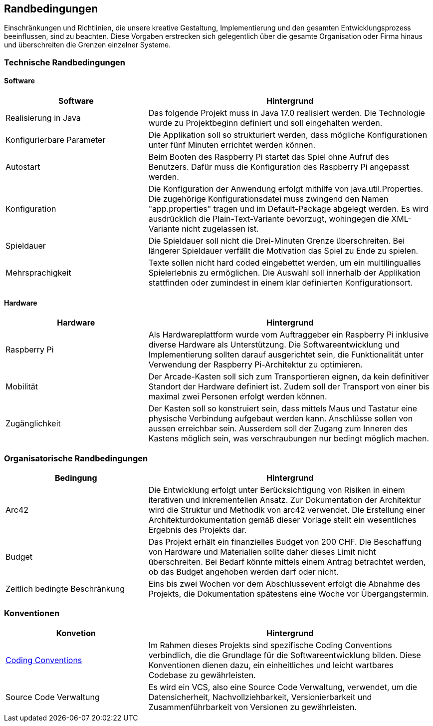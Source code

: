 [[section-architecture-constraints]]
==          Randbedingungen

[role="arc42help"]
****
Einschränkungen und Richtlinien, die unsere kreative Gestaltung, Implementierung und den gesamten Entwicklungsprozess beeinflussen, sind zu beachten. Diese Vorgaben erstrecken sich gelegentlich über die gesamte Organisation oder Firma hinaus und überschreiten die Grenzen einzelner Systeme.
****
=== Technische Randbedingungen
[role="arc42help"]
****
****
==== Software

[role="arc42help"]
****
[cols="1,2",options="header"]
|===
| *Software* | *Hintergrund*
| Realisierung in Java | Das folgende Projekt muss in Java 17.0 realisiert werden. Die Technologie wurde zu Projektbeginn definiert und soll eingehalten werden.
| Konfigurierbare Parameter | Die Applikation soll so strukturiert werden, dass mögliche Konfigurationen unter fünf Minuten errichtet werden können.
| Autostart | Beim Booten des Raspberry Pi startet das Spiel ohne Aufruf des Benutzers. Dafür muss die Konfiguration des Raspberry Pi angepasst werden.
|Konfiguration| Die Konfiguration der Anwendung erfolgt mithilfe von java.util.Properties. Die zugehörige Konfigurationsdatei muss zwingend den Namen "app.properties" tragen und im Default-Package abgelegt werden. Es wird ausdrücklich die Plain-Text-Variante bevorzugt, wohingegen die XML-Variante nicht zugelassen ist.  
| Spieldauer | Die Spieldauer soll nicht die Drei-Minuten Grenze überschreiten. Bei längerer Spieldauer verfällt die Motivation das Spiel zu Ende zu spielen. 
| Mehrsprachigkeit | Texte sollen nicht hard coded eingebettet werden, um ein multilingualles Spielerlebnis zu ermöglichen. Die Auswahl soll innerhalb der Applikation stattfinden oder zumindest in einem klar definierten Konfigurationsort.

|===

****

==== Hardware

[role="arc42help"]
****

[cols="1,2",options="header"]
|===
| *Hardware* | *Hintergrund*
| Raspberry Pi | Als Hardwareplattform wurde vom Auftraggeber ein Raspberry Pi inklusive diverse Hardware als Unterstützung. Die Softwareentwicklung und Implementierung sollten darauf ausgerichtet sein, die Funktionalität unter Verwendung der Raspberry Pi-Architektur zu optimieren. 
| Mobilität | Der Arcade-Kasten soll sich zum Transportieren eignen, da kein definitiver Standort der Hardware definiert ist. Zudem soll der Transport von einer bis maximal zwei Personen erfolgt werden können. 
|Zugänglichkeit   | Der Kasten soll so konstruiert sein, dass mittels Maus und Tastatur eine physische Verbindung aufgebaut werden kann. Anschlüsse sollen von aussen erreichbar sein. Ausserdem soll der Zugang zum Inneren des Kastens möglich sein, was verschraubungen nur bedingt möglich machen.
|===
****

=== Organisatorische Randbedingungen

[role="arc42help"]
****

[cols="1,2",options="header"]
|===
|Bedingung| Hintergrund
|Arc42| Die Entwicklung erfolgt unter Berücksichtigung von Risiken in einem iterativen und inkrementellen Ansatz. Zur Dokumentation der Architektur wird die Struktur und Methodik von arc42 verwendet. Die Erstellung einer Architekturdokumentation gemäß dieser Vorlage stellt ein wesentliches Ergebnis des Projekts dar.
|Budget| Das Projekt erhält ein finanzielles Budget von 200 CHF. Die Beschaffung von Hardware und Materialien sollte daher dieses Limit nicht überschreiten. Bei Bedarf könnte mittels einem Antrag betrachtet werden, ob das Budget angehoben werden darf oder nicht.
|Zeitlich bedingte Beschränkung| Eins bis zwei Wochen vor dem Abschlussevent erfolgt die Abnahme des Projekts, die Dokumentation spätestens eine Woche vor Übergangstermin.
|===
****

=== Konventionen

[role="arc42help"]
****
[cols="1,2",options="header"]
|===
|Konvetion| Hintergrund
|https://gitlab.fhnw.ch/ip12-23vt/ip12-23vt_wegwerfgesellschaft/docu/-/blob/main/coding_conventions.adoc?ref_type=heads[Coding Conventions]| Im Rahmen dieses Projekts sind spezifische Coding Conventions verbindlich, die die Grundlage für die Softwareentwicklung bilden. Diese Konventionen dienen dazu, ein einheitliches und leicht wartbares Codebase zu gewährleisten.
|Source Code Verwaltung| Es wird ein VCS, also eine Source Code Verwaltung, verwendet, um die Datensicherheit, Nachvollziehbarkeit, Versionierbarkeit und Zusammenführbarkeit von Versionen zu gewährleisten.
|===
****
